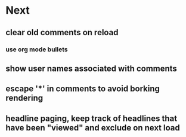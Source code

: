 * Next
** clear old comments on reload
*** use org mode bullets
** show user names associated with comments
** escape '*' in comments to avoid borking rendering
** headline paging, keep track of headlines that have been "viewed" and exclude on next load
